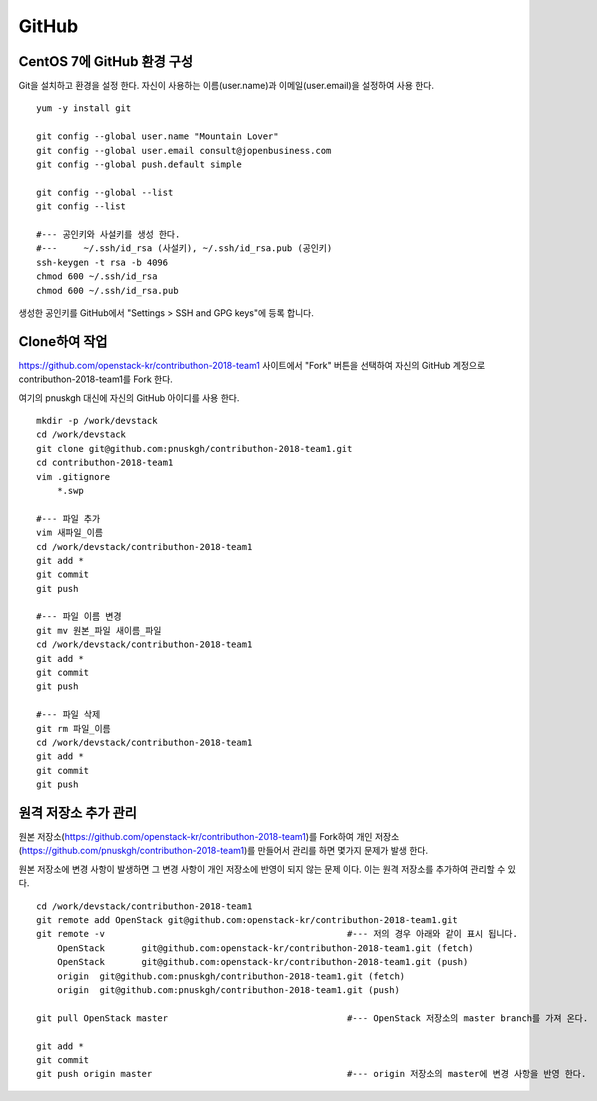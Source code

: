 ++++++
GitHub
++++++


===========================
CentOS 7에 GitHub 환경 구성
===========================

Git을 설치하고 환경을 설정 한다. 자신이 사용하는 이름(user.name)과 이메일(user.email)을 설정하여 사용 한다.

::

 yum -y install git
 
 git config --global user.name "Mountain Lover"
 git config --global user.email consult@jopenbusiness.com
 git config --global push.default simple
 
 git config --global --list
 git config --list
 
 #--- 공인키와 사설키를 생성 한다.
 #---     ~/.ssh/id_rsa (사설키), ~/.ssh/id_rsa.pub (공인키) 
 ssh-keygen -t rsa -b 4096
 chmod 600 ~/.ssh/id_rsa
 chmod 600 ~/.ssh/id_rsa.pub


생성한 공인키를 GitHub에서 "Settings > SSH and GPG keys"에 등록 합니다.


==============
Clone하여 작업
==============

https://github.com/openstack-kr/contributhon-2018-team1 사이트에서 "Fork" 버튼을 선택하여 자신의 GitHub 계정으로 contributhon-2018-team1를 Fork 한다.

여기의 pnuskgh 대신에 자신의 GitHub 아이디를 사용 한다.

::

 mkdir -p /work/devstack
 cd /work/devstack
 git clone git@github.com:pnuskgh/contributhon-2018-team1.git
 cd contributhon-2018-team1
 vim .gitignore
     *.swp
 
 #--- 파일 추가
 vim 새파일_이름
 cd /work/devstack/contributhon-2018-team1
 git add *
 git commit
 git push

 #--- 파일 이름 변경
 git mv 원본_파일 새이름_파일
 cd /work/devstack/contributhon-2018-team1
 git add *
 git commit
 git push

 #--- 파일 삭제
 git rm 파일_이름
 cd /work/devstack/contributhon-2018-team1
 git add *
 git commit
 git push


====================
원격 저장소 추가 관리
====================

원본 저장소(https://github.com/openstack-kr/contributhon-2018-team1)를 Fork하여 개인 저장소(https://github.com/pnuskgh/contributhon-2018-team1)를 만들어서 관리를 하면 몇가지 문제가 발생 한다.

원본 저장소에 변경 사항이 발생하면 그 변경 사항이 개인 저장소에 반영이 되지 않는 문제 이다. 이는 원격 저장소를 추가하여 관리할 수 있다.

::
 
 cd /work/devstack/contributhon-2018-team1
 git remote add OpenStack git@github.com:openstack-kr/contributhon-2018-team1.git
 git remote -v                                              #--- 저의 경우 아래와 같이 표시 됩니다.  
     OpenStack       git@github.com:openstack-kr/contributhon-2018-team1.git (fetch)
     OpenStack       git@github.com:openstack-kr/contributhon-2018-team1.git (push)
     origin  git@github.com:pnuskgh/contributhon-2018-team1.git (fetch)
     origin  git@github.com:pnuskgh/contributhon-2018-team1.git (push)
 
 git pull OpenStack master                                  #--- OpenStack 저장소의 master branch를 가져 온다.
 
 git add *
 git commit 
 git push origin master                                     #--- origin 저장소의 master에 변경 사항을 반영 한다.

